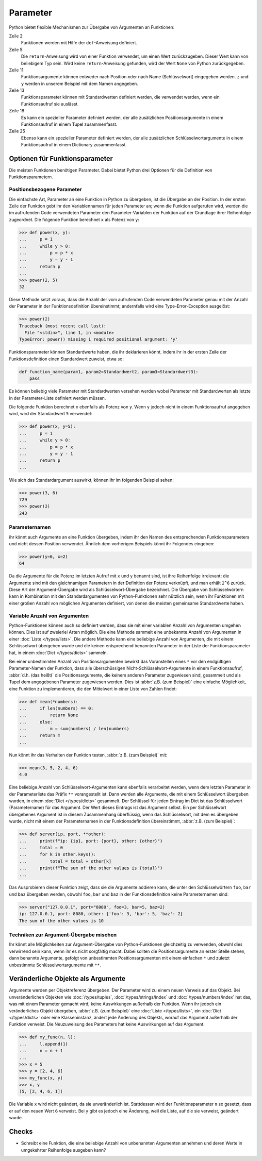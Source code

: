 Parameter
=========

Python bietet flexible Mechanismen zur Übergabe von Argumenten an Funktionen:

.. code-block:: pycon
   :linenos:

   >>> x, y = 2, 3
   >>> def func1(u, v, w):
   ...     value = u + 2 * v + w**2
   ...     if value > 0:
   ...         return u + 2 * v + w**2
   ...     else:
   ...         return 0
   ...
   >>> func1(x, y, 2)
   12
   >>> func1(x, w=y, v=2)
   15
   >>> def func2(u, v=1, w=1):
   ...     return u + 4 * v + w**2
   ...
   >>> func2(5, w=6)
   45
   >>> def func3(u, v=1, w=1, *tup):
   ...     print((u, v, w) + tup)
   ...
   >>> func3(7)
   (7, 1, 1)
   >>> func3(1, 2, 3, 4, 5)
   (1, 2, 3, 4, 5)
   >>> def func4(u, v=1, w=1, **kwargs):
   ...     print(u, v, w, kwargs)
   ...
   >>> func4(1, 2, s=4, t=5, w=3)
   1 2 3 {'s': 4, 't': 5}

Zeile 2
    Funktionen werden mit Hilfe der ``def``-Anweisung definiert.
Zeile 5
    Die ``return``-Anweisung wird von einer Funktion verwendet, um einen Wert
    zurückzugeben. Dieser Wert kann von beliebigem Typ sein. Wird keine
    ``return``-Anweisung gefunden, wird der Wert ``None`` von Python
    zurückgegeben.
Zeile 11
    Funktionsargumente können entweder nach Position oder nach Name
    (Schlüsselwort) eingegeben werden. ``z`` und ``y`` werden in unserem
    Beispiel mit dem Namen angegeben.
Zeile 13
    Funktionsparameter können mit Standardwerten definiert werden, die
    verwendet werden, wenn ein Funktionsaufruf sie auslässt.
Zeile 18
    Es kann ein spezieller Parameter definiert werden, der alle zusätzlichen
    Positionsargumente in einem Funktionsaufruf in einem Tupel zusammenfasst.
Zeile 25
    Ebenso kann ein spezieller Parameter definiert werden, der alle
    zusätzlichen Schlüsselwortargumente in einem Funktionsaufruf in einem
    Dictionary zusammenfasst.

Optionen für Funktionsparameter
-------------------------------

Die meisten Funktionen benötigen Parameter. Dabei bietet Python drei Optionen
für die Definition von Funktionsparametern.

Positionsbezogene Parameter
~~~~~~~~~~~~~~~~~~~~~~~~~~~

Die einfachste Art, Parameter an eine Funktion in Python zu übergeben, ist die
Übergabe an der Position. In der ersten Zeile der Funktion gebt ihr den
Variablennamen für jeden Parameter an; wenn die Funktion aufgerufen wird, werden
die im aufrufenden Code verwendeten Parameter den Parameter-Variablen der
Funktion auf der Grundlage ihrer Reihenfolge zugeordnet. Die folgende Funktion
berechnet ``x`` als Potenz von ``y``:

.. code-block:: pycon

    >>> def power(x, y):
    ...     p = 1
    ...     while y > 0:
    ...         p = p * x
    ...         y = y - 1
    ...     return p
    ...
    >>> power(2, 5)
    32

Diese Methode setzt voraus, dass die Anzahl der vom aufrufenden Code verwendeten
Parameter genau mit der Anzahl der Parameter in der Funktionsdefinition
übereinstimmt; andernfalls wird eine Type-Error-Exception ausgelöst:

.. code-block:: pycon

    >>> power(2)
    Traceback (most recent call last):
      File "<stdin>", line 1, in <module>
    TypeError: power() missing 1 required positional argument: 'y'

Funktionsparameter können Standardwerte haben, die ihr deklarieren könnt, indem
ihr in der ersten Zeile der Funktionsdefinition einen Standardwert zuweist, etwa
so:

.. code-block:: python

    def function_name(param1, param2=Standardwert2, param3=Standardwert3):
        pass

Es können beliebig viele Parameter mit Standardwerten versehen werden wobei
Parameter mit Standardwerten als letzte in der Parameter-Liste definiert werden
müssen.

Die folgende Funktion berechnet ``x`` ebenfalls als Potenz von ``y``. Wenn ``y``
jedoch nicht in einem Funktionsaufruf angegeben wird, wird der Standardwert
``5`` verwendet:

.. code-block:: pycon

    >>> def power(x, y=5):
    ...     p = 1
    ...     while y > 0:
    ...         p = p * x
    ...         y = y - 1
    ...     return p
    ...

Wie sich das Standardargument auswirkt, können ihr im folgenden Beispiel sehen:

.. code-block:: pycon

    >>> power(3, 6)
    729
    >>> power(3)
    243

Parameternamen
~~~~~~~~~~~~~~

ihr könnt auch Argumente an eine Funktion übergeben, indem ihr den Namen des
entsprechenden Funktionsparameters und nicht dessen Position verwendet. Ähnlich
dem vorherigen Beispiels könnt ihr Folgendes eingeben:

.. code-block:: pycon

    >>> power(y=6, x=2)
    64

Da die Argumente für die Potenz im letzten Aufruf mit ``x`` und ``y`` benannt
sind, ist ihre Reihenfolge irrelevant; die Argumente sind mit den gleichnamigen
Parametern in der Definition der Potenz verknüpft, und man erhält ``2^6``
zurück. Diese Art der Argument-Übergabe wird als Schlüsselwort-Übergabe
bezeichnet. Die Übergabe von Schlüsselwörtern kann in Kombination mit den
Standardargumenten von Python-Funktionen sehr nützlich sein, wenn ihr Funktionen
mit einer großen Anzahl von möglichen Argumenten definiert, von denen die
meisten gemeinsame Standardwerte haben.

Variable Anzahl von Argumenten
~~~~~~~~~~~~~~~~~~~~~~~~~~~~~~

Python-Funktionen können auch so definiert werden, dass sie mit einer variablen
Anzahl von Argumenten umgehen können. Dies ist auf zweierlei Arten möglich. Die
eine Methode sammelt eine unbekannte Anzahl von Argumenten in einer :doc:`Liste
</types/lists>`. Die andere Methode kann eine beliebige Anzahl von Argumenten,
die mit einem Schlüsselwort übergeben wurde und die keinen entsprechend
benannten Parameter in der Liste der Funktionsparameter hat, in einem
:doc:`Dict </types/dicts>` sammeln.

Bei einer unbestimmten Anzahl von Positionsargumenten bewirkt das Voranstellen
eines ``*`` vor den endgültigen Parameter-Namen der Funktion, dass alle
überschüssigen Nicht-Schlüsselwort-Argumente in einem Funktionsaufruf,
:abbr:`d.h. (das heißt)` die Positionsargumente, die keinem anderen Parameter
zugewiesen sind, gesammelt und als Tupel dem angegebenen Parameter zugewiesen
werden. Dies ist :abbr:`z.B. (zum Beispiel)` eine einfache Möglichkeit, eine
Funktion zu implementieren, die den Mittelwert in einer Liste von Zahlen findet:

.. code-block:: pycon

    >>> def mean(*numbers):
    ...     if len(numbers) == 0:
    ...         return None
    ...     else:
    ...         m = sum(numbers) / len(numbers)
    ...     return m
    ...

Nun könnt ihr das Verhalten der Funktion testen, :abbr:`z.B. (zum Beispiel)`
mit:

.. code-block:: pycon

    >>> mean(3, 5, 2, 4, 6)
    4.0

Eine beliebige Anzahl von Schlüsselwort-Argumenten kann ebenfalls verarbeitet
werden, wenn dem letzten Parameter in der Parameterliste das Präfix ``**``
vorangestellt ist. Dann werden alle Argumente, die mit einem Schlüsselwort
übergeben wurden, in einem :doc:`Dict </types/dicts>` gesammelt. Der Schlüssel
für jeden Eintrag im Dict ist das Schlüsselwort (Parametername) für das
Argument. Der Wert dieses Eintrags ist das Argument selbst. Ein per
Schlüsselwort übergebenes Argument ist in diesem Zusammenhang überflüssig, wenn
das Schlüsselwort, mit dem es übergeben wurde, nicht mit einem der
Parameternamen in der Funktionsdefinition übereinstimmt, :abbr:`z.B. (zum
Beispiel)`:

.. code-block:: pycon

   >>> def server(ip, port, **other):
   ...     print(f"ip: {ip}, port: {port}, other: {other}")
   ...     total = 0
   ...     for k in other.keys():
   ...         total = total + other[k]
   ...     print(f"The sum of the other values is {total}")
   ...

Das Ausprobieren dieser Funktion zeigt, dass sie  die Argumente addieren kann,
die unter den Schlüsselwörtern ``foo``,  ``bar`` und ``baz`` übergeben werden,
obwohl ``foo``,  ``bar`` und ``baz`` in der Funktionsdefinition keine
Parameternamen sind:

.. code-block:: pycon

   >>> server("127.0.0.1", port="8080", foo=3, bar=5, baz=2)
   ip: 127.0.0.1, port: 8080, other: {'foo': 3, 'bar': 5, 'baz': 2}
   The sum of the other values is 10

Techniken zur Argument-Übergabe mischen
~~~~~~~~~~~~~~~~~~~~~~~~~~~~~~~~~~~~~~~

Ihr könnt alle Möglichkeiten zur Argument-Übergabe von Python-Funktionen
gleichzeitig zu verwenden, obwohl dies verwirrend sein kann, wenn ihr es nicht
sorgfältig macht. Dabei sollten  die Positionsargumente an erster Stelle stehen,
dann benannte Argumente, gefolgt von unbestimmten Positionsargumenten mit einem
einfachen ``*`` und zuletzt unbestimmte Schlüsselwortargumente mit ``**``.

Veränderliche Objekte als Argumente
-----------------------------------

Argumente werden per Objektreferenz übergeben. Der Parameter wird zu einem neuen
Verweis auf das Objekt. Bei unveränderlichen Objekten wie :doc:`/types/tuples`,
:doc:`/types/strings/index` und :doc:`/types/numbers/index` hat das, was mit
einem Parameter gemacht wird, keine Auswirkungen außerhalb der Funktion. Wenn
ihr jedoch ein veränderliches Objekt übergeben, :abbr:`z.B. (zum Beispiel)` eine
:doc:`Liste </types/lists>`, ein :doc:`Dict </types/dicts>` oder eine
Klasseninstanz, ändert jede Änderung des Objekts, worauf das Argument außerhalb
der Funktion verweist. Die Neuzuweisung des Parameters hat keine Auswirkungen
auf das Argument.

.. code-block:: pycon

    >>> def my_func(n, l):
    ...     l.append(1)
    ...     n = n + 1
    ...
    >>> x = 5
    >>> y = [2, 4, 6]
    >>> my_func(x, y)
    >>> x, y
    (5, [2, 4, 6, 1])

Die Variable ``x`` wird nicht geändert, da sie unveränderlich ist. Stattdessen
wird der Funktionsparameter ``n`` so gesetzt, dass er auf den neuen Wert ``6``
verweist. Bei ``y`` gibt es jedoch eine Änderung, weil die Liste, auf die sie
verweist, geändert wurde.

Checks
------

* Schreibt eine Funktion, die eine beliebige Anzahl von unbenannten Argumenten
  annehmen und deren Werte in umgekehrter Reihenfolge ausgeben kann?
